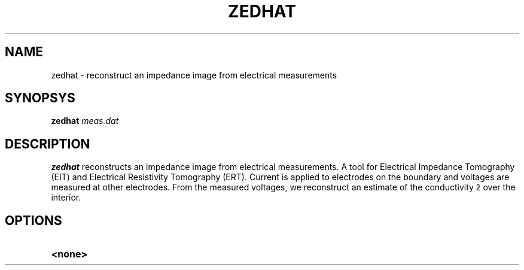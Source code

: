.TH ZEDHAT 1
.SH NAME
zedhat \- reconstruct an impedance image from electrical measurements
.SH SYNOPSYS
.B zedhat
\#[\fB-n\fR \fIBITS\fR]
.IR meas.dat
.SH DESCRIPTION
.B zedhat
reconstructs an impedance image from electrical measurements.
A tool for Electrical Impedance Tomography (EIT) and Electrical Resistivity Tomography (ERT).
Current is applied to electrodes on the boundary and voltages are measured at other electrodes.
From the measured voltages, we reconstruct an estimate of the conductivity ẑ over the interior.
.SH OPTIONS
.TP
.BR <none>
\# .BR \-n ", " \-\-bits =\fIBITS\fR
\# Set the number of bits.
\# Default is none.
